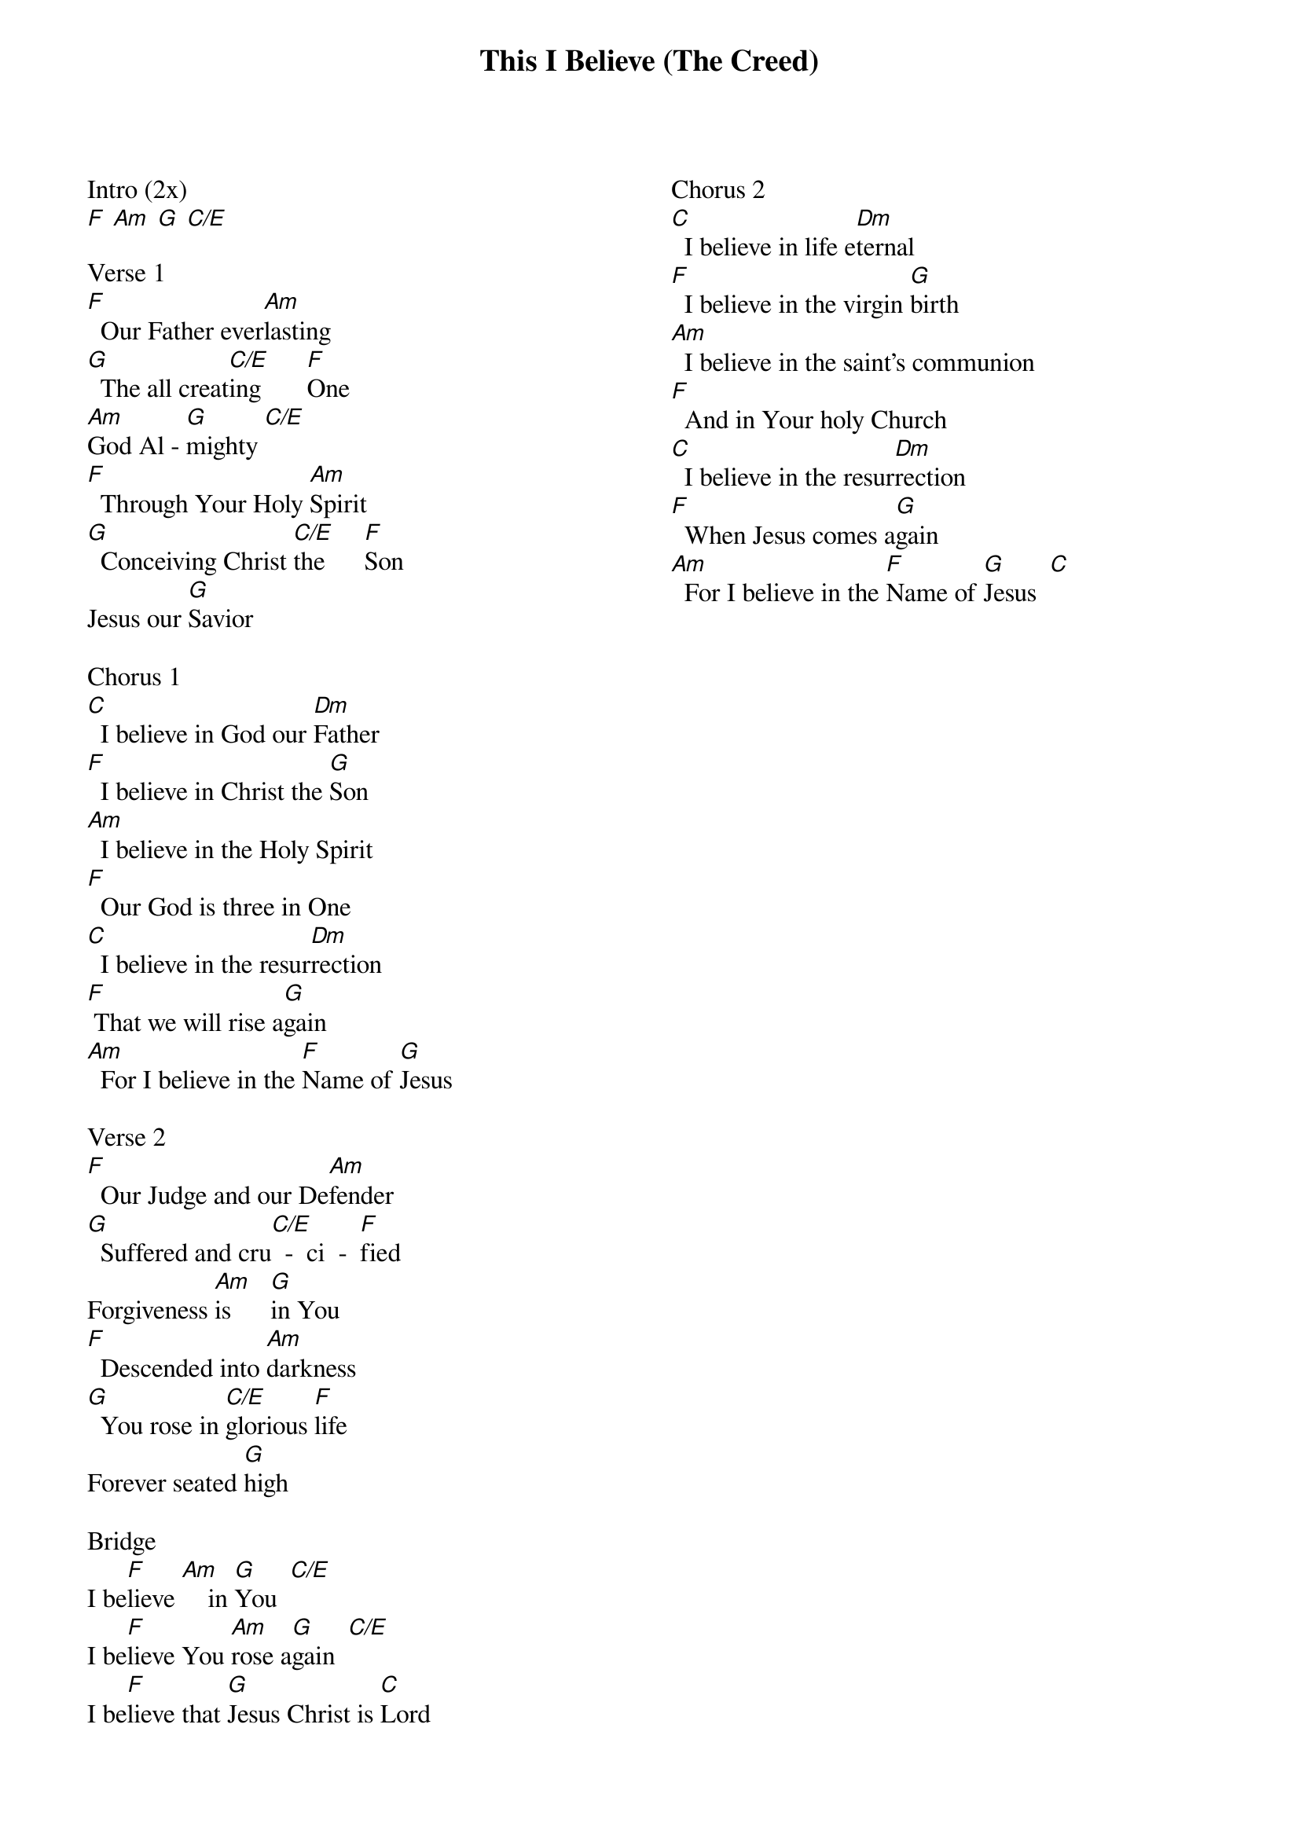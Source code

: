 {title: This I Believe (The Creed)}
{columns: 2}
{ng}
Intro (2x)
[F] [Am] [G] [C/E]

Verse 1
[F]  Our Father ever[Am]lasting
[G]  The all creat[C/E]ing       [F]One
[Am]God Al - [G]mighty [C/E]
[F]  Through Your Holy [Am]Spirit
[G]  Conceiving Christ [C/E]the      [F]Son
Jesus our [G]Savior

Chorus 1
[C]  I believe in God our [Dm]Father
[F]  I believe in Christ the [G]Son
[Am]  I believe in the Holy Spirit
[F]  Our God is three in One
[C]  I believe in the resur[Dm]rection
[F] That we will rise a[G]gain
[Am]  For I believe in the [F]Name of [G]Jesus

Verse 2
[F]  Our Judge and our De[Am]fender
[G]  Suffered and cru[C/E]  -  ci  -  [F]fied
Forgiveness [Am]is      [G]in You
[F]  Descended into [Am]darkness
[G]  You rose in [C/E]glorious [F]life
Forever seated [G]high

Bridge
I be[F]lieve [Am]    in [G]You  [C/E]
I be[F]lieve You [Am]rose a[G]gain  [C/E]
I be[F]lieve that [G]Jesus Christ is [C]Lord	

Chorus 2
[C]  I believe in life e[Dm]ternal
[F]  I believe in the virgin [G]birth
[Am]  I believe in the saint's communion
[F]  And in Your holy Church
[C]  I believe in the resur[Dm]rection
[F]  When Jesus comes a[G]gain
[Am]  For I believe in the [F]Name of [G]Jesus  [C]